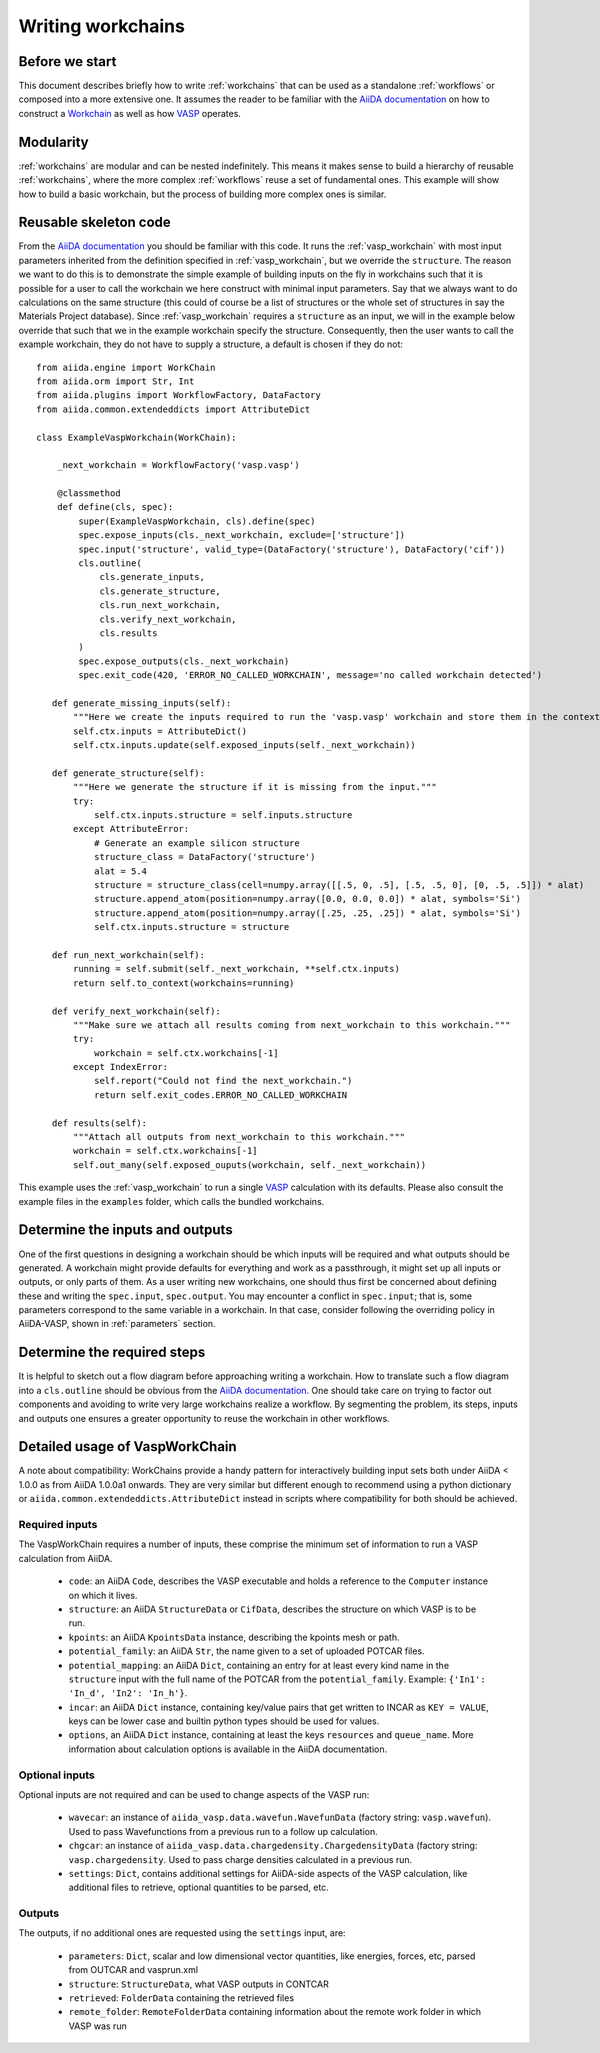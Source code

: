 .. _writing_workflows:

Writing workchains
==================

Before we start
---------------

This document describes briefly how to write :ref:`workchains` that can be used as a standalone :ref:`workflows` or composed into a more extensive one. It assumes the reader to be familiar with the `AiiDA documentation`_ on how to construct a `Workchain`_ as well as how `VASP`_ operates.

Modularity
----------

:ref:`workchains` are modular and can be nested indefinitely. This means it makes sense to build a hierarchy of reusable :ref:`workchains`, where the more complex :ref:`workflows` reuse a set of fundamental ones. This example will show how to build a basic workchain, but the process of building more complex ones is similar.

Reusable skeleton code
----------------------

From the `AiiDA documentation`_ you should be familiar with this code. It runs the :ref:`vasp_workchain` with most input parameters inherited from the definition specified in :ref:`vasp_workchain`, but we override the ``structure``. The reason we want to do this is to demonstrate the simple example of building inputs on the fly in workchains such that it is possible for a user to call the workchain we here construct with minimal input parameters. Say that we always want to do calculations on the same structure (this could of course be a list of structures or the whole set of structures in say the Materials Project database). Since :ref:`vasp_workchain` requires a ``structure`` as an input, we will in the example below override that such that we in the example workchain specify the structure. Consequently, then the user wants to call the example workchain, they do not have to supply a structure, a default is chosen if they do not::

   from aiida.engine import WorkChain
   from aiida.orm import Str, Int
   from aiida.plugins import WorkflowFactory, DataFactory
   from aiida.common.extendeddicts import AttributeDict

   class ExampleVaspWorkchain(WorkChain):

       _next_workchain = WorkflowFactory('vasp.vasp')

       @classmethod
       def define(cls, spec):
           super(ExampleVaspWorkchain, cls).define(spec)
           spec.expose_inputs(cls._next_workchain, exclude=['structure'])
           spec.input('structure', valid_type=(DataFactory('structure'), DataFactory('cif'))
           cls.outline(
               cls.generate_inputs,
               cls.generate_structure,
               cls.run_next_workchain,
               cls.verify_next_workchain,
               cls.results
           )
           spec.expose_outputs(cls._next_workchain)
           spec.exit_code(420, 'ERROR_NO_CALLED_WORKCHAIN', message='no called workchain detected')

      def generate_missing_inputs(self):
          """Here we create the inputs required to run the 'vasp.vasp' workchain and store them in the context."""
          self.ctx.inputs = AttributeDict()
          self.ctx.inputs.update(self.exposed_inputs(self._next_workchain))

      def generate_structure(self):
          """Here we generate the structure if it is missing from the input."""
          try:
              self.ctx.inputs.structure = self.inputs.structure
          except AttributeError:
              # Generate an example silicon structure
              structure_class = DataFactory('structure')
              alat = 5.4
              structure = structure_class(cell=numpy.array([[.5, 0, .5], [.5, .5, 0], [0, .5, .5]]) * alat)
              structure.append_atom(position=numpy.array([0.0, 0.0, 0.0]) * alat, symbols='Si')
              structure.append_atom(position=numpy.array([.25, .25, .25]) * alat, symbols='Si')
              self.ctx.inputs.structure = structure

      def run_next_workchain(self):
          running = self.submit(self._next_workchain, **self.ctx.inputs)
          return self.to_context(workchains=running)

      def verify_next_workchain(self):
          """Make sure we attach all results coming from next_workchain to this workchain."""
          try:
              workchain = self.ctx.workchains[-1]
          except IndexError:
              self.report("Could not find the next_workchain.")
              return self.exit_codes.ERROR_NO_CALLED_WORKCHAIN

      def results(self):
          """Attach all outputs from next_workchain to this workchain."""
          workchain = self.ctx.workchains[-1]
          self.out_many(self.exposed_ouputs(workchain, self._next_workchain))

This example uses the :ref:`vasp_workchain` to run a single `VASP`_ calculation with its defaults. Please also consult the example files in the ``examples`` folder, which calls the bundled workchains.

Determine the inputs and outputs
--------------------------------

One of the first questions in designing a workchain should be which inputs will be required and what outputs should be generated. A workchain might provide defaults for everything and work as a passthrough, it might set up all inputs or outputs, or only parts of them. As a user writing new workchains, one should thus first be concerned about defining these and writing the ``spec.input``, ``spec.output``.
You may encounter a conflict in ``spec.input``; that is, some parameters correspond to the same variable in a workchain.
In that case, consider following the overriding policy in AiiDA-VASP, shown in :ref:`parameters` section.


Determine the required steps
----------------------------

It is helpful to sketch out a flow diagram before approaching writing a workchain. How to translate such a flow diagram into a ``cls.outline`` should be obvious from the `AiiDA documentation`_. One should take care on trying to factor out components and avoiding to write very large workchains realize a workflow. By segmenting the problem, its steps, inputs and outputs one ensures a greater opportunity to reuse the workchain in other workflows.


Detailed usage of VaspWorkChain
-------------------------------

A note about compatibility: WorkChains provide a handy pattern for interactively building input sets both under AiiDA < 1.0.0 as from AiiDA 1.0.0a1 onwards. They are very similar but different enough to recommend using a python dictionary or ``aiida.common.extendeddicts.AttributeDict`` instead in scripts where compatibility for both should be achieved.

Required inputs
^^^^^^^^^^^^^^^

The VaspWorkChain requires a number of inputs, these comprise the minimum set of information to run a VASP calculation from AiiDA.

 * ``code``: an AiiDA ``Code``, describes the VASP executable and holds a reference to the ``Computer`` instance on which it lives.
 * ``structure``: an AiiDA ``StructureData`` or ``CifData``, describes the structure on which VASP is to be run.
 * ``kpoints``: an AiiDA ``KpointsData`` instance, describing the kpoints mesh or path.
 * ``potential_family``: an AiiDA ``Str``, the name given to a set of uploaded POTCAR files.
 * ``potential_mapping``: an AiiDA ``Dict``, containing an entry for at least every kind name in the ``structure`` input with the full name of the POTCAR from the ``potential_family``. Example: ``{'In1': 'In_d', 'In2': 'In_h'}``.
 * ``incar``: an AiiDA ``Dict`` instance, containing key/value pairs that get written to INCAR as ``KEY = VALUE``, keys can be lower case and builtin python types should be used for values.
 * ``options``, an AiiDA ``Dict`` instance, containing at least the keys ``resources`` and ``queue_name``. More information about calculation options is available in the AiiDA documentation.

Optional inputs
^^^^^^^^^^^^^^^

Optional inputs are not required and can be used to change aspects of the VASP run:

 * ``wavecar``: an instance of ``aiida_vasp.data.wavefun.WavefunData`` (factory string: ``vasp.wavefun``). Used to pass Wavefunctions from a previous run to a follow up calculation.
 * ``chgcar``: an instance of ``aiida_vasp.data.chargedensity.ChargedensityData`` (factory string: ``vasp.chargedensity``. Used to pass charge densities calculated in a previous run.
 * ``settings``: ``Dict``, contains additional settings for AiiDA-side aspects of the VASP calculation, like additional files to retrieve, optional quantities to be parsed, etc.

Outputs
^^^^^^^

The outputs, if no additional ones are requested using the ``settings`` input, are:

 * ``parameters``: ``Dict``, scalar and low dimensional vector quantities, like energies, forces, etc, parsed from OUTCAR and vasprun.xml
 * ``structure``: ``StructureData``, what VASP outputs in CONTCAR
 * ``retrieved``: ``FolderData`` containing the retrieved files
 * ``remote_folder``: ``RemoteFolderData`` containing information about the remote work folder in which VASP was run


.. _AiiDA: https://www.aiida.net
.. _VASP: https://www.vasp.at
.. _AiiDA documentation: http://aiida-core.readthedocs.io/en/latest/
.. _Workchain: https://aiida.readthedocs.io/projects/aiida-core/en/latest/concepts/workflows.html#work-chains
